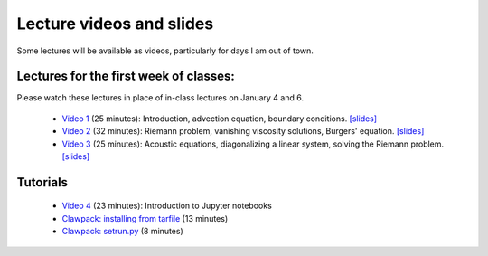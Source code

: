 
.. _lectures:

Lecture videos and slides
=========================

Some lectures will be available as videos, particularly for days I am out of
town.

Lectures for the first week of classes:
---------------------------------------

Please watch these lectures in place of in-class lectures on January 4 and 6.

 - `Video 1
   <https://uw.hosted.panopto.com/Panopto/Pages/Viewer.aspx?id=739e70ac-17e4-4071-882b-e3ad2a59b39c>`_ (25 minutes):
   Introduction, advection equation, boundary conditions.
   `[slides] <_static/AMath574w17-video1.pdf>`_

 - `Video 2
   <https://uw.hosted.panopto.com/Panopto/Pages/Viewer.aspx?id=b9843c01-bdf2-41bf-a5f3-c1bc94c70b5c>`_ (32 minutes):
   Riemann problem, vanishing viscosity solutions, Burgers' equation.
   `[slides] <_static/AMath574w17-video2.pdf>`_

 - `Video 3
   <https://uw.hosted.panopto.com/Panopto/Pages/Viewer.aspx?id=8f87f698-e63b-49a6-9616-58ab2c39f807>`_ (25 minutes):
   Acoustic equations, diagonalizing a linear system, solving the Riemann
   problem.
   `[slides] <_static/AMath574w17-video3.pdf>`_

.. _tutorials:

Tutorials
---------

 - `Video 4
   <https://uw.hosted.panopto.com/Panopto/Pages/Viewer.aspx?id=ba7397e7-0b0a-4029-a801-dab1d149bd99>`_ (23 minutes): Introduction to Jupyter notebooks

 - `Clawpack: installing from tarfile
   <https://uw.hosted.panopto.com/Panopto/Pages/Viewer.aspx?id=997f1e91-cfc0-48c1-8f98-1a2598158e05>`_ (13 minutes)

 - `Clawpack: setrun.py
   <https://uw.hosted.panopto.com/Panopto/Pages/Viewer.aspx?id=90f45209-81ae-41e3-9f48-01668ed0fb8f>`_ (8 minutes)


